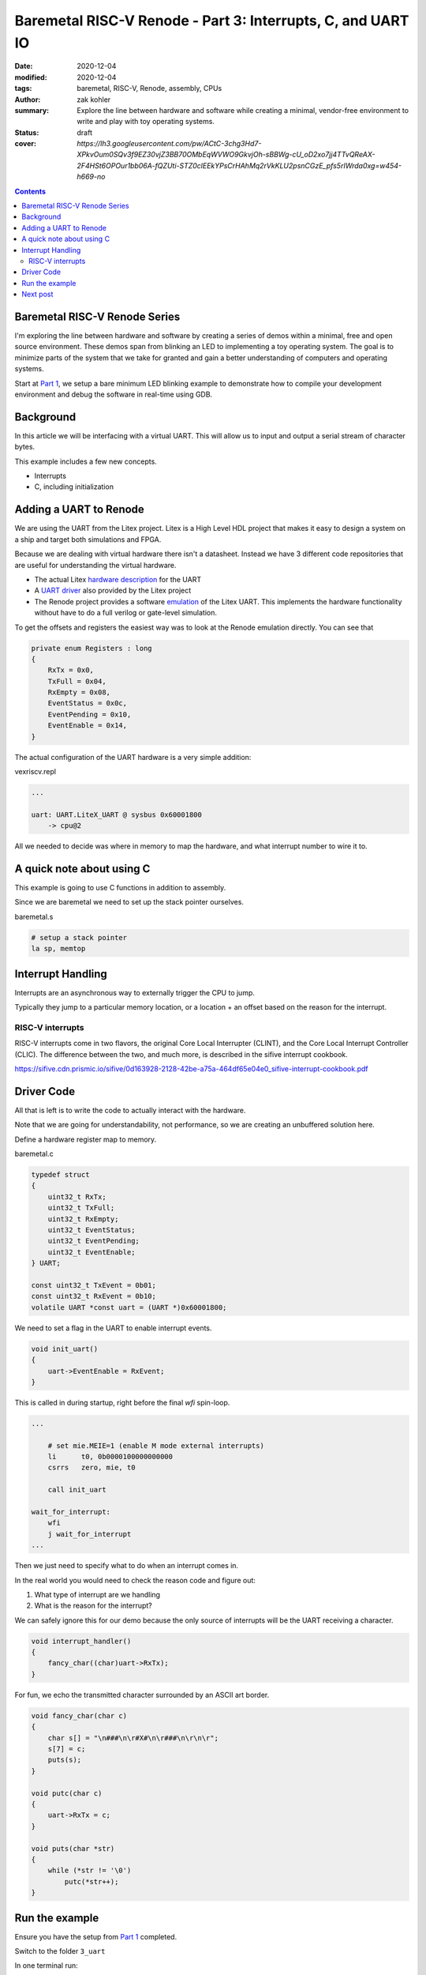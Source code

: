 Baremetal RISC-V Renode - Part 3: Interrupts, C, and UART IO
############################################################

:date: 2020-12-04
:modified: 2020-12-04
:tags: baremetal, RISC-V, Renode, assembly, CPUs
:author: zak kohler
:summary: Explore the line between hardware and software while creating a minimal, vendor-free environment to write and play with toy operating systems.
:status: draft
:cover: `https://lh3.googleusercontent.com/pw/ACtC-3chg3Hd7-XPkvOum0SQv3f9EZ30vjZ3BB70OMbEqWVWO9GkvjOh-sBBWg-cU_oD2xo7jj4TTvQReAX-2F4HSt6OPOur1bb06A-fQZUti-STZ0clEEkYPsCrHAhMq2rVkKLU2psnCGzE_pfs5rIWrda0xg=w454-h669-no`

..
  Google Photos Album: https://photos.app.goo.gl/LUXeip6Xz85QRTn78
  https://www.youtube.com/watch?v=D0VuYe77Wu0&list=PLb-MsRpo_wlLW0EWRpAqnbbDsf4kxSI1x

.. contents::
    :depth: 2

Baremetal RISC-V Renode Series
==============================
I'm exploring the line between hardware and software by creating a series of demos within a minimal, free and open source environment. These demos span from blinking an LED to implementing a toy operating system. The goal is to minimize parts of the system that we take for granted and gain a better understanding of computers and operating systems.

Start at `Part 1 <{filename}/programming/baremetal-riscv-renode-1.rst>`_, we setup a bare minimum LED blinking example to demonstrate how to compile your development environment and debug the software in real-time using GDB.

Background
==========
In this article we will be interfacing with a virtual UART. This will allow us to input and output a serial stream of character bytes.

This example includes a few new concepts.

- Interrupts
- C, including initialization

Adding a UART to Renode
=======================
We are using the UART from the Litex project. Litex is a High Level HDL project that makes it easy to design a system on a ship and target both simulations and FPGA.

Because we are dealing with virtual hardware there isn't a datasheet. Instead we have 3 different code repositories that are useful for understanding the virtual hardware.


- The actual Litex  `hardware description <https://github.com/enjoy-digital/litex/blob/master/litex/soc/cores/uart.py>`_ for the UART
- A `UART driver <https://github.com/enjoy-digital/litex/blob/master/litex/soc/software/libbase/uart.c>`_ also provided by the Litex project
- The Renode project provides a software `emulation <https://github.com/renode/renode-infrastructure/blob/master/src/Emulator/Peripherals/Peripherals/UART/LiteX_UART.cs>`_ of the Litex UART. This implements the hardware functionality without have to do a full verilog or gate-level simulation.

To get the offsets and registers the easiest way was to look at the Renode emulation directly. You can see that

.. code-block:: csharp

    private enum Registers : long
    {
        RxTx = 0x0,
        TxFull = 0x04,
        RxEmpty = 0x08,
        EventStatus = 0x0c,
        EventPending = 0x10,
        EventEnable = 0x14,
    }

The actual configuration of the UART hardware is a very simple addition:

vexriscv.repl

.. code-block:: text

    ...

    uart: UART.LiteX_UART @ sysbus 0x60001800
        -> cpu@2

All we needed to decide was where in memory to map the hardware, and what interrupt number to wire it to.


A quick note about using C
==========================
This example is going to use C functions in addition to assembly.

Since we are baremetal we need to set up the stack pointer ourselves.

baremetal.s

.. code-block:: asm

    # setup a stack pointer
    la sp, memtop


Interrupt Handling
==================
Interrupts are an asynchronous way to externally trigger the CPU to jump.

Typically they jump to a particular memory location, or a location + an offset based on the reason for the interrupt.

RISC-V interrupts
-----------------
RISC-V interrupts come in two flavors, the original Core Local Interrupter (CLINT), and the Core Local Interrupt Controller (CLIC).
The difference between the two, and much more, is described in the sifive interrupt cookbook.

https://sifive.cdn.prismic.io/sifive/0d163928-2128-42be-a75a-464df65e04e0_sifive-interrupt-cookbook.pdf


Driver Code
===========

All that is left is to write the code to actually interact with the hardware.

Note that we are going for understandability, not performance, so we are creating an unbuffered solution here.

Define a hardware register map to memory.

baremetal.c

.. code-block:: C

    typedef struct
    {
        uint32_t RxTx;
        uint32_t TxFull;
        uint32_t RxEmpty;
        uint32_t EventStatus;
        uint32_t EventPending;
        uint32_t EventEnable;
    } UART;

    const uint32_t TxEvent = 0b01;
    const uint32_t RxEvent = 0b10;
    volatile UART *const uart = (UART *)0x60001800;

We need to set a flag in the UART to enable interrupt events.

.. code-block:: C

    void init_uart()
    {
        uart->EventEnable = RxEvent;
    }

This is called in during startup, right before the final `wfi` spin-loop.

.. code-block:: asm

    ...

        # set mie.MEIE=1 (enable M mode external interrupts)
        li      t0, 0b0000100000000000
        csrrs   zero, mie, t0

        call init_uart

    wait_for_interrupt:
        wfi
        j wait_for_interrupt
    ...

Then we just need to specify what to do when an interrupt comes in.

In the real world you would need to check the reason code and figure out:

1. What type of interrupt are we handling
2. What is the reason for the interrupt?

We can safely ignore this for our demo because the only source of interrupts will be the UART receiving a character.

.. code-block:: C

    void interrupt_handler()
    {
        fancy_char((char)uart->RxTx);
    }

For fun, we echo the transmitted character surrounded by an ASCII art border.

.. code-block:: C

    void fancy_char(char c)
    {
        char s[] = "\n###\n\r#X#\n\r###\n\r\n\r";
        s[7] = c;
        puts(s);
    }

    void putc(char c)
    {
        uart->RxTx = c;
    }

    void puts(char *str)
    {
        while (*str != '\0')
            putc(*str++);
    }


Run the example
===============
Ensure you have the setup from `Part 1 <{filename}/programming/baremetal-riscv-renode-1.rst>`_ completed.

Switch to the folder ``3_uart``

In one terminal run:

.. code-block:: bash

    $ make start

then in another terminal:

.. code-block:: bash

    $ make uart-poll

then you can send characters via the UART connection.


.. figure:: https://lh3.googleusercontent.com/pw/AM-JKLWBRQ2x4E66nGtG01cZwj8pHpktyqHNbFu-jPL4BldkuMT51PuDdQMCjAxspc5UlsWdlN-rky0GYTgTTVdnJo5k-_27zZ_ECc-95RBs0KeLv61zU0FYAZbv1HNzeQOYpGNNuvd85t99DtqatXXfeFysjw=w960-h423-no
   :alt: usrt fancy echo demo
   :align: left

   Demo of the Fancy Character Echo

Next post
=========
..
    <{filename}/programming/baremetal-riscv-renode-4.rst>`_

In `Part 4 (Coming soon) <coming soon>`_ I will cover how to write a preemptive multitasking toy OS, the key aspect being "the context switch".


